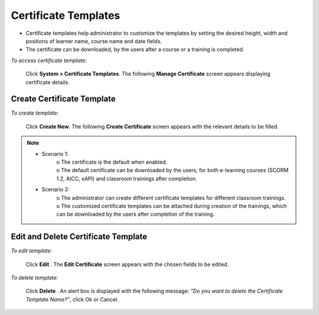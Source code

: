 .. _certificate template:

.. |System-Button| image:: _static/system_button.png
.. |Delete-Button| image:: _static/usr_del_tab.png
.. |Edit-Button| image:: _static/usr_edit_tab.png
.. |Look-Up| image:: _static/look_up.png
.. |Active-Button| image:: _static/active_button.png

**Certificate Templates**
=========================
•	Certificate templates help administrator to customize the templates by setting the desired height, width and positions of learner name, course name and date fields.
•	The certificate can be downloaded, by the users after a course or a training is completed.

*To access certificate template:*

     Click |System-Button| **System > Certificate Templates**. The following **Manage Certificate** screen appears displaying certificate details.

     .. image:: _static/mng_certificate.png
        :height: 450px
        :width: 700 px
        :scale: 120 %
        :align: center

**Create Certificate Template**
-----------------------------
*To create template:*

    Click **Create New**. The following **Create Certificate** screen appears with the relevant details to be filled.

    .. image:: _static/crt_certificate.png
       :height: 150px
       :width: 450 px
       :scale: 120 %
       :align: center

.. note:: - Scenario 1:
              | o	The certificate is the default when enabled.
              | o	The default certificate can be downloaded by the users, for both e-learning courses (SCORM 1.2, AICC, xAPI) and classroom trainings after completion.
          - Scenario 2:
              | o	The administrator can create different certificate templates for different classroom trainings.
              | o	The customized certificate templates can be attached during creation of the trainings, which can be downloaded by the users after completion of the training.

**Edit and Delete Certificate Template**
--------------------------------------
*To edit template:*

   Click **Edit** |Edit-Button|. The **Edit Certificate** screen appears with the chosen fields to be edited.

*To delete template:*

   Click **Delete** |Delete-Button|. An alert box is displayed with the following message: *“Do you want to delete the Certificate Template Name?”*, click Ok or Cancel.
